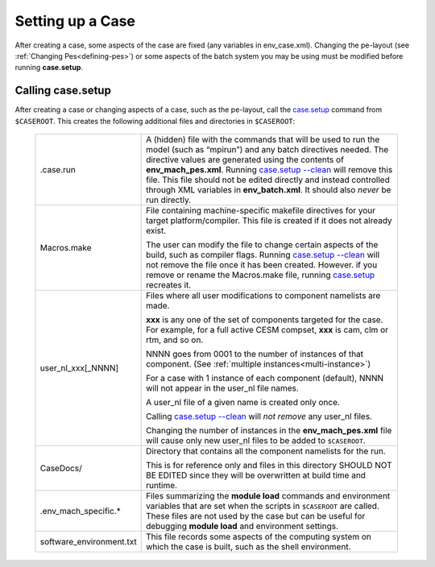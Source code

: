 .. _setting-up-a-case:

*********************************
Setting up a Case
*********************************

After creating a case, some aspects of the case are fixed (any variables in env_case.xml). Changing the pe-layout
(see :ref:`Changing Pes<defining-pes>`) or some aspects of the batch system you may be using must be modified before running
**case.setup**.

===================================
Calling **case.setup**
===================================

After creating a case or changing aspects of a case, such as the pe-layout, call the `case.setup <../Tools_user/case.setup.html>`_ command from ``$CASEROOT``.
This creates the following additional files and directories in ``$CASEROOT``:

   =============================   ===============================================================================================================================
   .case.run                       A (hidden) file with the commands that will be used to run the model (such as “mpirun”) and any batch directives needed. 
                                   The directive values are generated using the contents
                                   of **env_mach_pes.xml**. Running `case.setup --clean <../Tools_user/case.setup.html>`_  will remove this file. 
				   This file should not be edited directly and instead controlled through XML variables in **env_batch.xml**. It should also
				   *never* be run directly.

   Macros.make                     File containing machine-specific makefile directives for your target platform/compiler.
                                   This file is created if it does not already exist.

                                   The user can modify the file to change certain aspects of the build, such as compiler flags.
                                   Running `case.setup --clean <../Tools_user/case.setup.html>`_  will not remove the file once it has been created.
                                   However. if you remove or rename the Macros.make file, running `case.setup <../Tools_user/case.setup.html>`_ recreates it.

   user_nl_xxx[_NNNN]              Files where all user modifications to component namelists are made.

                                   **xxx** is any one of the set of components targeted for the case.
                                   For example, for a full active CESM compset, **xxx** is cam, clm or rtm, and so on.

                                   NNNN goes from 0001 to the number of instances of that component.
                                   (See :ref:`multiple instances<multi-instance>`)

                                   For a case with 1 instance of each component (default), NNNN will not appear
                                   in the user_nl file names.

                                   A user_nl file of a given name is created only once.

                                   Calling `case.setup --clean <../Tools_user/case.setup.html>`_ will *not remove* any user_nl files.

                                   Changing the number of instances in the **env_mach_pes.xml** file will cause only
                                   new user_nl files to be added to ``$CASEROOT``.

   CaseDocs/                       Directory that contains all the component namelists for the run.

                                   This is for reference only and files in this directory SHOULD NOT BE EDITED since they will
                                   be overwritten at build time and runtime.

   .env_mach_specific.*            Files summarizing the **module load** commands and environment variables that are set when
                                   the scripts in ``$CASEROOT`` are called. These files are not used by the case but can be
                                   useful for debugging **module load** and environment settings.

   software_environment.txt        This file records some aspects of the computing system on which the case is built,
                                   such as the shell environment.
   =============================   ===============================================================================================================================
